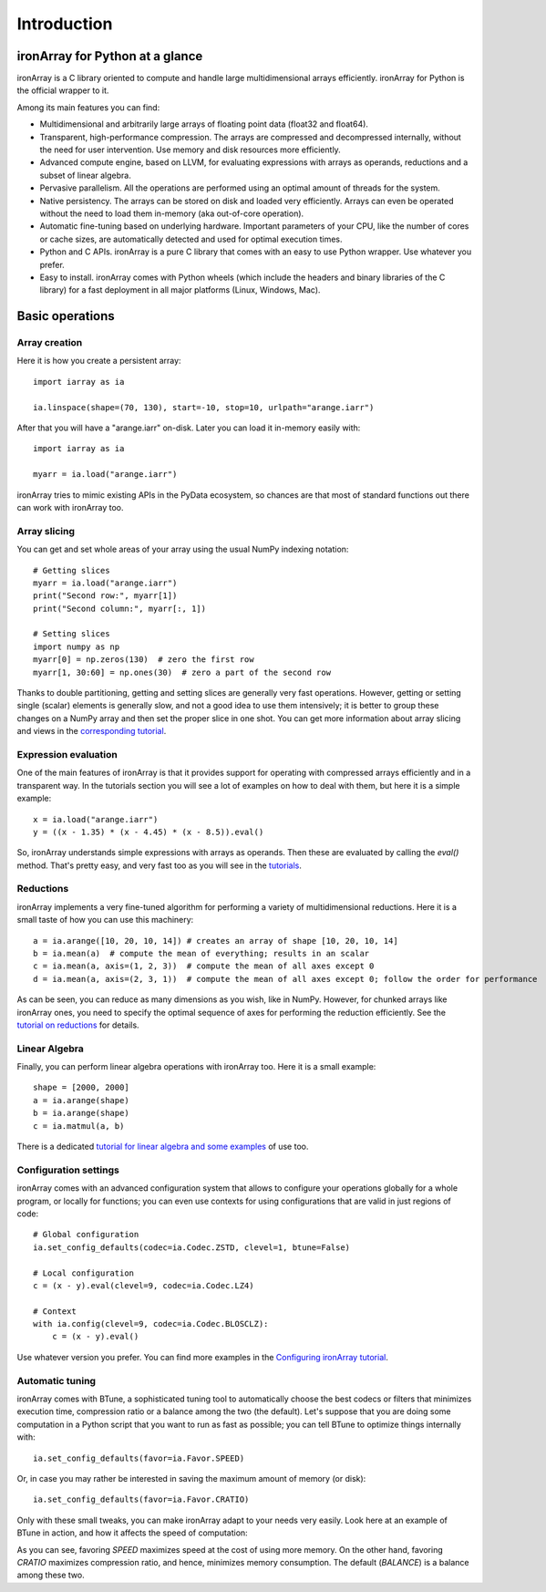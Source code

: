 ------------
Introduction
------------

ironArray for Python at a glance
================================

ironArray is a C library oriented to compute and handle large multidimensional arrays efficiently.
ironArray for Python is the official wrapper to it.

Among its main features you can find:

* Multidimensional and arbitrarily large arrays of floating point data (float32 and float64).

* Transparent, high-performance compression. The arrays are compressed and decompressed internally, without the need for user intervention. Use memory and disk resources more efficiently.

* Advanced compute engine, based on LLVM, for evaluating expressions with arrays as operands, reductions and a subset of linear algebra.

* Pervasive parallelism. All the operations are performed using an optimal amount of threads for the system.

* Native persistency. The arrays can be stored on disk and loaded very efficiently. Arrays can even be operated without the need to load them in-memory (aka out-of-core operation).

* Automatic fine-tuning based on underlying hardware. Important parameters of your CPU, like the number of cores or cache sizes, are automatically detected and used for optimal execution times.

* Python and C APIs. ironArray is a pure C library that comes with an easy to use Python wrapper. Use whatever you prefer.

* Easy to install. ironArray comes with Python wheels (which include the headers and binary libraries of the C library) for a fast deployment in all major platforms (Linux, Windows, Mac).


Basic operations
================


Array creation
--------------

Here it is how you create a persistent array::

    import iarray as ia

    ia.linspace(shape=(70, 130), start=-10, stop=10, urlpath="arange.iarr")

After that you will have a "arange.iarr" on-disk.  Later you can load it in-memory easily with::

    import iarray as ia

    myarr = ia.load("arange.iarr")

ironArray tries to mimic existing APIs in the PyData ecosystem, so chances are that most of standard
functions out there can work with ironArray too.


Array slicing
-------------

You can get and set whole areas of your array using the usual NumPy indexing notation::

    # Getting slices
    myarr = ia.load("arange.iarr")
    print("Second row:", myarr[1])
    print("Second column:", myarr[:, 1])

    # Setting slices
    import numpy as np
    myarr[0] = np.zeros(130)  # zero the first row
    myarr[1, 30:60] = np.ones(30)  # zero a part of the second row

Thanks to double partitioning, getting and setting slices are generally very fast operations.  However, getting or setting single (scalar) elements is generally slow, and not a good idea to use them intensively; it is better to group these changes on a NumPy array and then set the proper slice in one shot. You can get more information about array slicing and views in the `corresponding tutorial <https://ironarray.io/docs/html/tutorials/slicing.html>`_.


Expression evaluation
---------------------

One of the main features of ironArray is that it provides support for operating with compressed arrays efficiently and in a transparent way.  In the tutorials section you will see a lot of examples on how to deal with them, but here it is a simple example::

    x = ia.load("arange.iarr")
    y = ((x - 1.35) * (x - 4.45) * (x - 8.5)).eval()

So, ironArray understands simple expressions with arrays as operands.  Then these are evaluated by calling the `eval()` method.  That's pretty easy, and very fast too as you will see in the `tutorials <https://ironarray.io/docs/html/tutorials.html>`_.


Reductions
----------

ironArray implements a very fine-tuned algorithm for performing a variety of multidimensional reductions.  Here it is a small taste of how you can use this machinery::

    a = ia.arange([10, 20, 10, 14]) # creates an array of shape [10, 20, 10, 14]
    b = ia.mean(a)  # compute the mean of everything; results in an scalar
    c = ia.mean(a, axis=(1, 2, 3))  # compute the mean of all axes except 0
    d = ia.mean(a, axis=(2, 3, 1))  # compute the mean of all axes except 0; follow the order for performance

As can be seen, you can reduce as many dimensions as you wish, like in NumPy.  However, for chunked arrays like ironArray ones, you need to specify the optimal sequence of axes for performing the reduction efficiently.  See the `tutorial on reductions <https://ironarray.io/docs/html/tutorials/reductions.html>`_ for details.


Linear Algebra
--------------

Finally, you can perform linear algebra operations with ironArray too.  Here it is a small example::

    shape = [2000, 2000]
    a = ia.arange(shape)
    b = ia.arange(shape)
    c = ia.matmul(a, b)

There is a dedicated `tutorial for linear algebra and some examples <https://ironarray.io/docs/html/tutorials/linear-algebra.html>`_ of use too.


Configuration settings
----------------------

ironArray comes with an advanced configuration system that allows to configure your operations globally for a whole program, or locally for functions; you can even use contexts for using configurations that are valid in just regions of code::

    # Global configuration
    ia.set_config_defaults(codec=ia.Codec.ZSTD, clevel=1, btune=False)

    # Local configuration
    c = (x - y).eval(clevel=9, codec=ia.Codec.LZ4)

    # Context
    with ia.config(clevel=9, codec=ia.Codec.BLOSCLZ):
        c = (x - y).eval()

Use whatever version you prefer.  You can find more examples in the `Configuring ironArray tutorial <https://ironarray.io/docs/html/tutorials/configuration.html>`_.


Automatic tuning
----------------

ironArray comes with BTune, a sophisticated tuning tool to automatically choose the best codecs or filters that minimizes execution time, compression ratio or a balance among the two (the default).
Let's suppose that you are doing some computation in a Python script that you want to run as fast as possible; you can tell BTune to optimize things internally with::

    ia.set_config_defaults(favor=ia.Favor.SPEED)

Or, in case you may rather be interested in saving the maximum amount of memory (or disk)::

    ia.set_config_defaults(favor=ia.Favor.CRATIO)

Only with these small tweaks, you can make ironArray adapt to your needs very easily.  Look here at an example of BTune in action, and how it affects the speed of computation:

.. image:: images/iA-BTune-mean.png
  :alt: One level chunking

As you can see, favoring `SPEED` maximizes speed at the cost of using more memory.  On the other hand, favoring `CRATIO` maximizes compression ratio, and hence, minimizes memory consumption.  The default (`BALANCE`) is a balance among these two.
